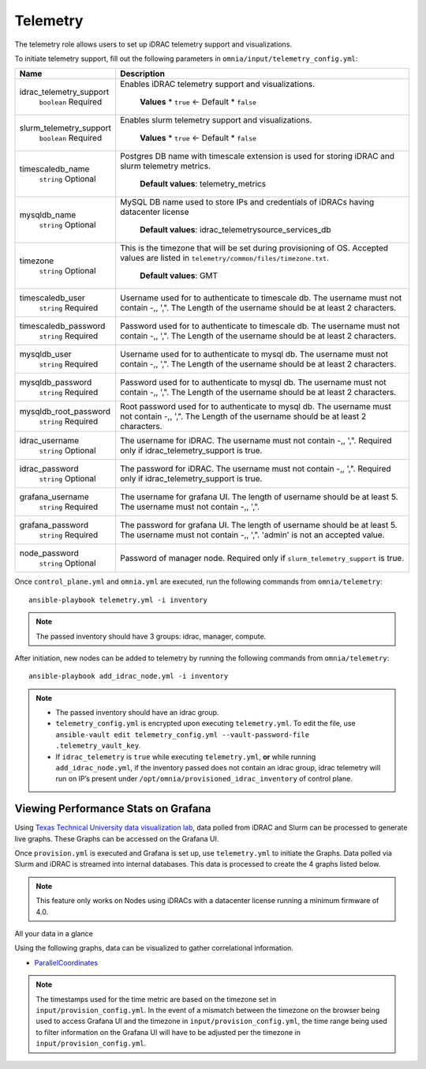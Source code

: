 Telemetry
----------

The telemetry role allows users to set up iDRAC telemetry support and visualizations.

To initiate telemetry support, fill out the following parameters in ``omnia/input/telemetry_config.yml``:

+-------------------------+-------------------------------------------------------------------------------------------------------------------------------------------------------------+
| Name                    | Description                                                                                                                                                 |
+=========================+=============================================================================================================================================================+
| idrac_telemetry_support | Enables iDRAC telemetry support and visualizations.                                                                                                         |
|      ``boolean``        |                                                                                                                                                             |
|      Required           |      **Values**                                                                                                                                             |
|                         |      * ``true`` <- Default                                                                                                                                  |
|                         |      * ``false``                                                                                                                                            |
+-------------------------+-------------------------------------------------------------------------------------------------------------------------------------------------------------+
| slurm_telemetry_support | Enables slurm telemetry support and visualizations.                                                                                                         |
|      ``boolean``        |                                                                                                                                                             |
|      Required           |      **Values**                                                                                                                                             |
|                         |      * ``true`` <- Default                                                                                                                                  |
|                         |      * ``false``                                                                                                                                            |
+-------------------------+-------------------------------------------------------------------------------------------------------------------------------------------------------------+
| timescaledb_name        | Postgres DB name with timescale extension is used for storing iDRAC and   slurm telemetry metrics.                                                          |
|      ``string``         |                                                                                                                                                             |
|      Optional           |      **Default values**: telemetry_metrics                                                                                                                  |
+-------------------------+-------------------------------------------------------------------------------------------------------------------------------------------------------------+
| mysqldb_name            | MySQL DB name used to store IPs and credentials of iDRACs having   datacenter license                                                                       |
|      ``string``         |                                                                                                                                                             |
|      Optional           |      **Default values**: idrac_telemetrysource_services_db                                                                                                  |
+-------------------------+-------------------------------------------------------------------------------------------------------------------------------------------------------------+
| timezone                | This is the timezone that will be set during provisioning of OS. Accepted   values are listed in ``telemetry/common/files/timezone.txt``.                   |
|      ``string``         |                                                                                                                                                             |
|      Optional           |      **Default values**: GMT                                                                                                                                |
+-------------------------+-------------------------------------------------------------------------------------------------------------------------------------------------------------+
| timescaledb_user        | Username used for to authenticate to timescale db. The username must not   contain -,\, ',". The Length of the username should be at least 2   characters.  |
|      ``string``         |                                                                                                                                                             |
|      Required           |                                                                                                                                                             |
+-------------------------+-------------------------------------------------------------------------------------------------------------------------------------------------------------+
| timescaledb_password    | Password used for to authenticate to timescale db. The username must not   contain -,\, ',". The Length of the username should be at least 2   characters.  |
|      ``string``         |                                                                                                                                                             |
|      Required           |                                                                                                                                                             |
+-------------------------+-------------------------------------------------------------------------------------------------------------------------------------------------------------+
| mysqldb_user            | Username used for to authenticate to mysql db. The username must not   contain -,\, ',". The Length of the username should be at least 2   characters.      |
|      ``string``         |                                                                                                                                                             |
|      Required           |                                                                                                                                                             |
+-------------------------+-------------------------------------------------------------------------------------------------------------------------------------------------------------+
| mysqldb_password        | Password used for to authenticate to mysql db. The username must not   contain -,\, ',". The Length of the username should be at least 2   characters.      |
|      ``string``         |                                                                                                                                                             |
|      Required           |                                                                                                                                                             |
+-------------------------+-------------------------------------------------------------------------------------------------------------------------------------------------------------+
| mysqldb_root_password   | Root password used for to authenticate to mysql db. The username must not   contain -,\, ',". The Length of the username should be at least 2   characters. |
|      ``string``         |                                                                                                                                                             |
|      Required           |                                                                                                                                                             |
+-------------------------+-------------------------------------------------------------------------------------------------------------------------------------------------------------+
| idrac_username          | The username for iDRAC. The username must not contain -,\, ',".   Required only if idrac_telemetry_support is true.                                         |
|      ``string``         |                                                                                                                                                             |
|      Optional           |                                                                                                                                                             |
+-------------------------+-------------------------------------------------------------------------------------------------------------------------------------------------------------+
| idrac_password          | The password for iDRAC. The username must not contain -,\, ',".   Required only if idrac_telemetry_support is true.                                         |
|      ``string``         |                                                                                                                                                             |
|      Optional           |                                                                                                                                                             |
+-------------------------+-------------------------------------------------------------------------------------------------------------------------------------------------------------+
| grafana_username        | The username for grafana UI. The length of username should be at least 5.   The username must not contain -,\, ',".                                         |
|      ``string``         |                                                                                                                                                             |
|      Required           |                                                                                                                                                             |
+-------------------------+-------------------------------------------------------------------------------------------------------------------------------------------------------------+
| grafana_password        | The password for grafana UI. The length of username should be at least 5.   The username must not contain -,\, ',". 'admin' is not an accepted   value.     |
|      ``string``         |                                                                                                                                                             |
|      Required           |                                                                                                                                                             |
+-------------------------+-------------------------------------------------------------------------------------------------------------------------------------------------------------+
| node_password           | Password of manager node. Required only if ``slurm_telemetry_support`` is   true.                                                                           |
|      ``string``         |                                                                                                                                                             |
|      Optional           |                                                                                                                                                             |
+-------------------------+-------------------------------------------------------------------------------------------------------------------------------------------------------------+

Once ``control_plane.yml`` and ``omnia.yml`` are executed, run the following commands from ``omnia/telemetry``: ::

    ansible-playbook telemetry.yml -i inventory

.. note:: The passed inventory should have 3 groups: idrac, manager, compute.

After initiation, new nodes can be added to telemetry by running the following commands from ``omnia/telemetry``: ::

    ansible-playbook add_idrac_node.yml -i inventory

.. note::
    * The passed inventory should have an idrac group.
    * ``telemetry_config.yml``  is encrypted upon executing ``telemetry.yml``. To edit the file, use ``ansible-vault edit telemetry_config.yml --vault-password-file .telemetry_vault_key``.
    * If ``idrac_telemetry`` is ``true`` while executing ``telemetry.yml``, **or** while running ``add_idrac_node.yml``, if the inventory passed does not contain an idrac group, idrac telemetry will run on IP’s present under ``/opt/omnia/provisioned_idrac_inventory`` of control plane.

Viewing Performance Stats on Grafana
++++++++++++++++++++++++++++++++++++

Using `Texas Technical University data visualization lab <https://idatavisualizationlab.github.io/HPCC>`_, data polled from iDRAC and Slurm can be processed to generate live graphs. These Graphs can be accessed on the Grafana UI.

Once ``provision.yml`` is executed and Grafana is set up, use ``telemetry.yml`` to initiate the Graphs. Data polled via Slurm and iDRAC is streamed into internal databases. This data is processed to create the 4 graphs listed below.


.. note:: This feature only works on Nodes using iDRACs with a datacenter license running a minimum firmware of 4.0.

All your data in a glance

Using the following graphs, data can be visualized to gather correlational information.

* `ParallelCoordinates <https://omnia-doc.readthedocs.io/en/latest/Roles/Telemetry/ParallelCoordinates.html>`_

.. note:: The timestamps used for the time metric are based on the timezone set in ``input/provision_config.yml``. In the event of a mismatch between the timezone on the browser being used to access Grafana UI and the timezone in ``input/provision_config.yml``, the time range being used to filter information on the Grafana UI will have to be adjusted per the timezone in ``input/provision_config.yml``.

